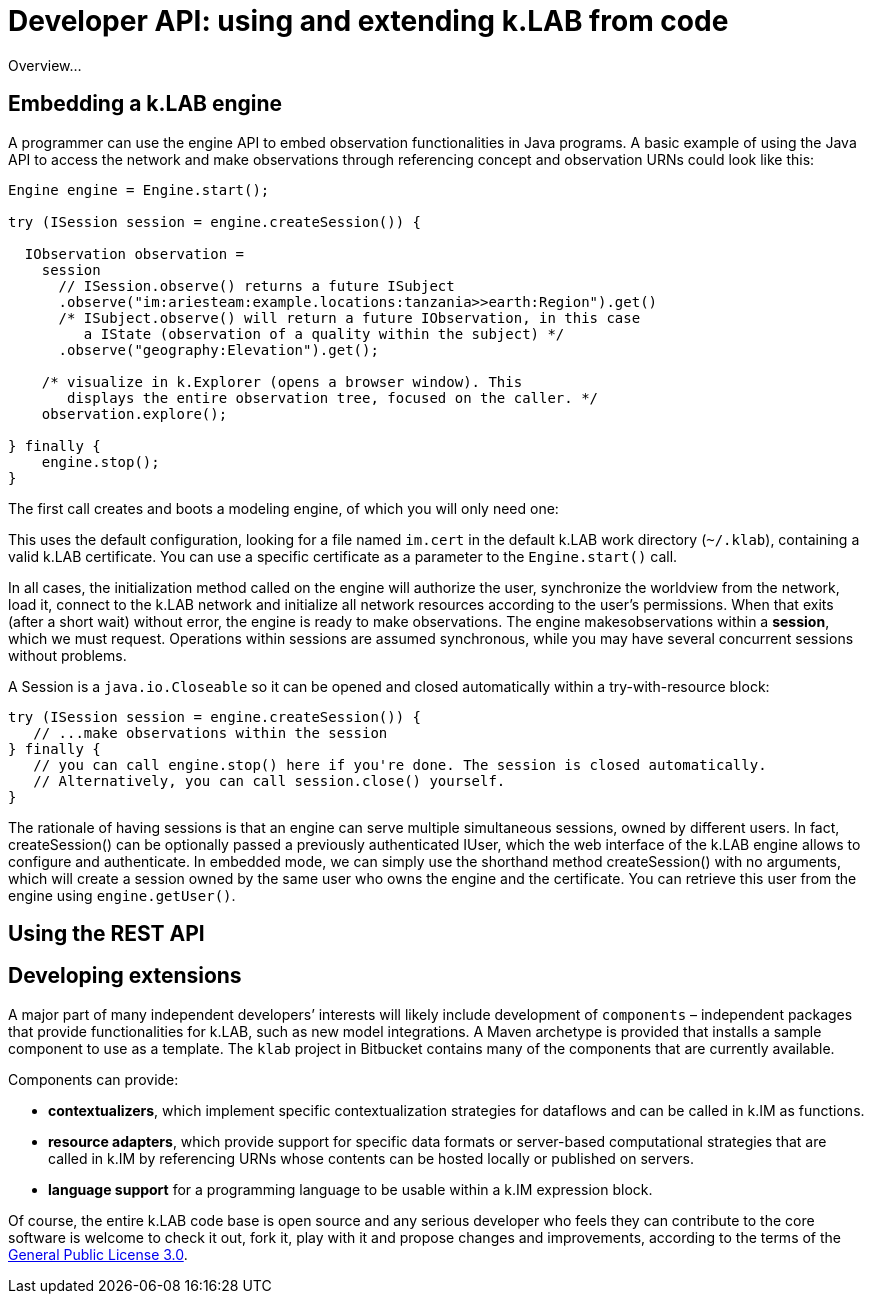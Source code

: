 = Developer API: using and extending k.LAB from code
:doctype: book
ifndef::sourcedir[:sourcedir: ../../../main/java]

Overview...

== Embedding a k.LAB engine

A programmer can use the engine API to embed observation functionalities in Java programs. A basic example of using the Java API to access the network and make observations through referencing concept and observation URNs could look like this:

[source,java]
----
Engine engine = Engine.start();

try (ISession session = engine.createSession()) {

  IObservation observation =
    session
      // ISession.observe() returns a future ISubject
      .observe("im:ariesteam:example.locations:tanzania>>earth:Region").get()
      /* ISubject.observe() will return a future IObservation, in this case
         a IState (observation of a quality within the subject) */
      .observe("geography:Elevation").get();

    /* visualize in k.Explorer (opens a browser window). This
       displays the entire observation tree, focused on the caller. */
    observation.explore();

} finally {
    engine.stop();
}
----

The first call creates and boots a modeling engine, of which you will only need one:

This uses the default configuration, looking for a file named `im.cert` in the default 
k.LAB work directory (`~/.klab`), containing a valid k.LAB  certificate. You can use a 
specific certificate as a parameter to the `Engine.start()` call.

In all cases, the initialization method called on the engine will authorize the user, synchronize the worldview from the network, load it, connect to the k.LAB network and initialize all network resources according to the user's permissions. When that exits (after a short wait) without error, the engine is ready to make observations. The engine makesobservations within a *session*, which we must request. Operations within sessions are assumed synchronous, while you may have several concurrent sessions without problems.

A Session is a `java.io.Closeable` so it can be opened and closed automatically within a try-with-resource block:

[source,java]
----
try (ISession session = engine.createSession()) {
   // ...make observations within the session
} finally {
   // you can call engine.stop() here if you're done. The session is closed automatically.
   // Alternatively, you can call session.close() yourself.
}
----

The rationale of having sessions is that an engine can serve multiple simultaneous sessions, owned by different users. In fact, createSession() can be optionally passed a previously authenticated  IUser, which the web interface of the k.LAB engine allows to configure and authenticate. In  embedded mode, we can simply use the shorthand method createSession() with no arguments, which  will create a session owned by the same user who owns the engine and the certificate. You can retrieve this user from the engine using `engine.getUser()`.

== Using the REST API

== Developing extensions

A major part of many independent developers’ interests will likely include development of `components` – independent packages that provide functionalities for k.LAB, such as new model integrations. A  Maven archetype is provided that installs a sample component to use as a template. The `klab` project in Bitbucket contains many of the components that are currently available.

Components can provide:

* *contextualizers*, which implement specific contextualization strategies for dataflows and can be called in k.IM as functions.
* *resource adapters*, which provide support for specific data formats or server-based computational strategies that are called in k.IM by referencing URNs whose contents can be hosted locally or published on servers.
* *language support* for a programming language to be usable within a k.IM expression block.

Of course, the entire k.LAB code base is open source and any serious developer who feels they can contribute to the core software is welcome to check it out, fork it, play with it and propose changes and improvements, according to the terms of the https://www.gnu.org/licenses/gpl-3.0.en.html[General Public License 3.0].
 
